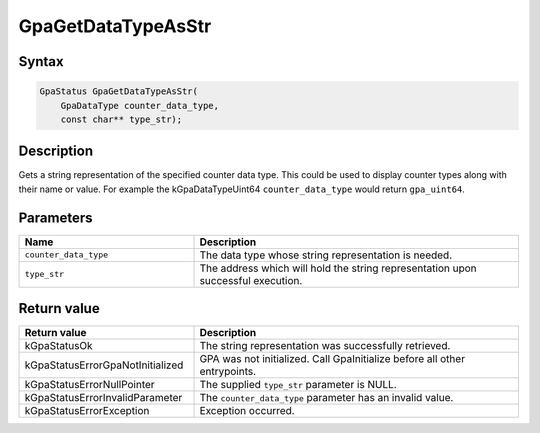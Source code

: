 .. Copyright (c) 2018-2024 Advanced Micro Devices, Inc. All rights reserved.

GpaGetDataTypeAsStr
@@@@@@@@@@@@@@@@@@@

Syntax
%%%%%%

.. code-block:: c++

    GpaStatus GpaGetDataTypeAsStr(
        GpaDataType counter_data_type,
        const char** type_str);

Description
%%%%%%%%%%%

Gets a string representation of the specified counter data type. This could be
used to display counter types along with their name or value. For example the
kGpaDataTypeUint64 ``counter_data_type`` would return ``gpa_uint64``.

Parameters
%%%%%%%%%%

.. csv-table::
    :header: "Name", "Description"
    :widths: 35, 65

    "``counter_data_type``", "The data type whose string representation is needed."
    "``type_str``", "The address which will hold the string representation upon successful execution."

Return value
%%%%%%%%%%%%

.. csv-table::
    :header: "Return value", "Description"
    :widths: 35, 65

    "kGpaStatusOk", "The string representation was successfully retrieved."
    "kGpaStatusErrorGpaNotInitialized", "GPA was not initialized. Call GpaInitialize before all other entrypoints."
    "kGpaStatusErrorNullPointer", "The supplied ``type_str`` parameter is NULL."
    "kGpaStatusErrorInvalidParameter", "The ``counter_data_type`` parameter has an invalid value."
    "kGpaStatusErrorException", "Exception occurred."
